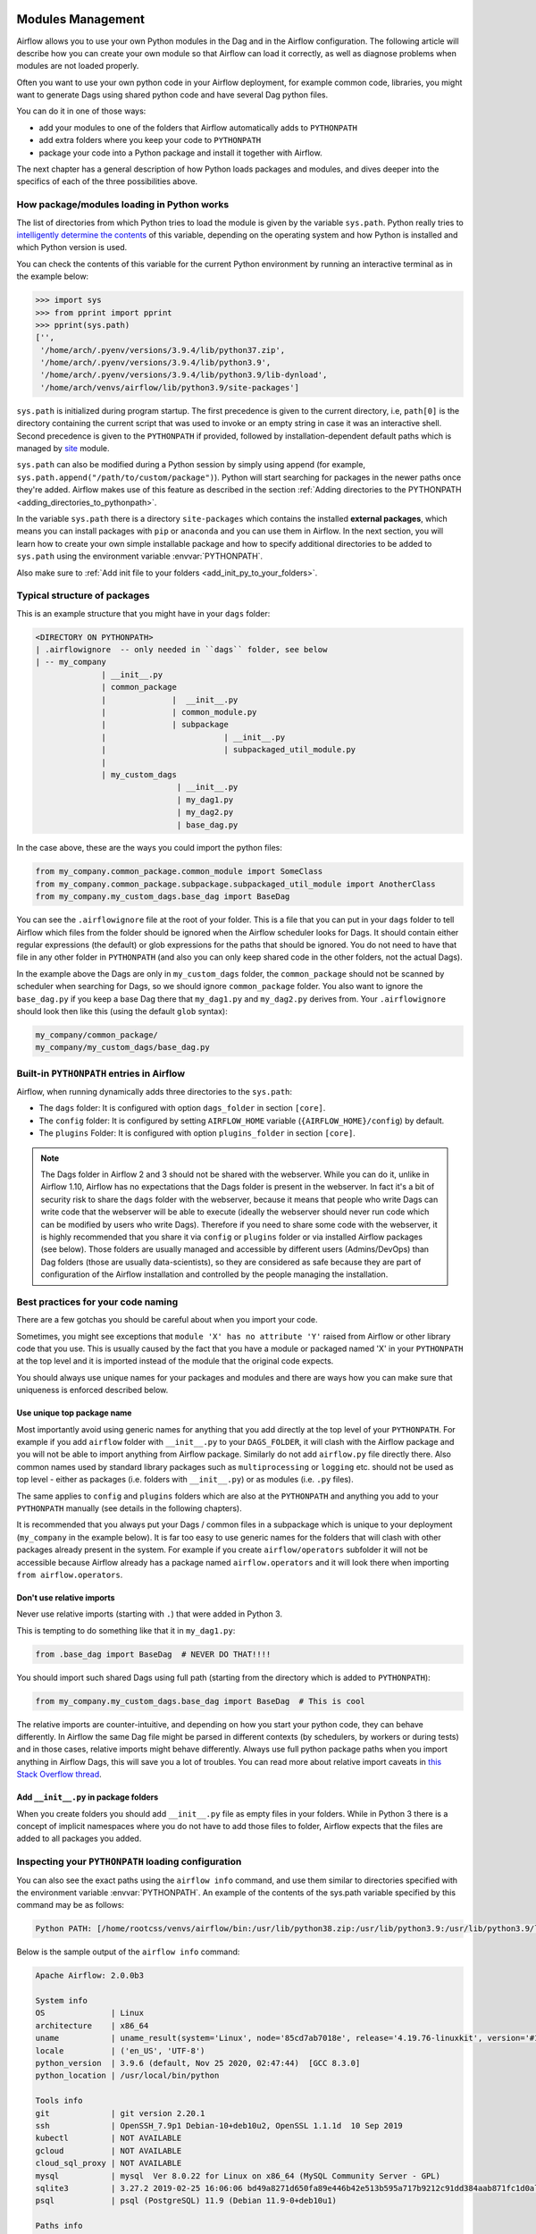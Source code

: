  .. Licensed to the Apache Software Foundation (ASF) under one
    or more contributor license agreements.  See the NOTICE file
    distributed with this work for additional information
    regarding copyright ownership.  The ASF licenses this file
    to you under the Apache License, Version 2.0 (the
    "License"); you may not use this file except in compliance
    with the License.  You may obtain a copy of the License at

 ..   http://www.apache.org/licenses/LICENSE-2.0

 .. Unless required by applicable law or agreed to in writing,
    software distributed under the License is distributed on an
    "AS IS" BASIS, WITHOUT WARRANTIES OR CONDITIONS OF ANY
    KIND, either express or implied.  See the License for the
    specific language governing permissions and limitations
    under the License.



Modules Management
==================

Airflow allows you to use your own Python modules in the Dag and in the
Airflow configuration. The following article will describe how you can
create your own module so that Airflow can load it correctly, as well as
diagnose problems when modules are not loaded properly.

Often you want to use your own python code in your Airflow deployment,
for example common code, libraries, you might want to generate Dags using
shared python code and have several Dag python files.

You can do it in one of those ways:

* add your modules to one of the folders that Airflow automatically adds to ``PYTHONPATH``
* add extra folders where you keep your code to ``PYTHONPATH``
* package your code into a Python package and install it together with Airflow.

The next chapter has a general description of how Python loads packages and modules, and dives
deeper into the specifics of each of the three possibilities above.


How package/modules loading in Python works
-------------------------------------------

The list of directories from which Python tries to load the module is given
by the variable ``sys.path``. Python really tries to
`intelligently determine the contents <https://stackoverflow.com/a/38403654>`_
of this variable, depending on the operating system and how Python
is installed and which Python version is used.

You can check the contents of this variable for the current Python environment
by running an interactive terminal as in the example below:

.. code-block:: pycon

    >>> import sys
    >>> from pprint import pprint
    >>> pprint(sys.path)
    ['',
     '/home/arch/.pyenv/versions/3.9.4/lib/python37.zip',
     '/home/arch/.pyenv/versions/3.9.4/lib/python3.9',
     '/home/arch/.pyenv/versions/3.9.4/lib/python3.9/lib-dynload',
     '/home/arch/venvs/airflow/lib/python3.9/site-packages']

``sys.path`` is initialized during program startup. The first precedence is
given to the current directory, i.e, ``path[0]`` is the directory containing
the current script that was used to invoke or an empty string in case it was
an interactive shell. Second precedence is given to the ``PYTHONPATH`` if provided,
followed by installation-dependent default paths which is managed by
`site <https://docs.python.org/3/library/site.html#module-site>`_ module.

``sys.path`` can also be modified during a Python session by simply using append
(for example, ``sys.path.append("/path/to/custom/package")``). Python will start
searching for packages in the newer paths once they're added. Airflow makes use
of this feature as described in the section
:ref:`Adding directories to the PYTHONPATH <adding_directories_to_pythonpath>`.

In the variable ``sys.path`` there is a directory ``site-packages`` which
contains the installed **external packages**, which means you can install
packages with ``pip`` or ``anaconda`` and you can use them in Airflow.
In the next section, you will learn how to create your own simple
installable package and how to specify additional directories to be added
to ``sys.path`` using the environment variable :envvar:`PYTHONPATH`.

Also make sure to :ref:`Add init file to your folders <add_init_py_to_your_folders>`.

Typical structure of packages
-----------------------------

This is an example structure that you might have in your ``dags`` folder:

.. code-block:: none

   <DIRECTORY ON PYTHONPATH>
   | .airflowignore  -- only needed in ``dags`` folder, see below
   | -- my_company
                 | __init__.py
                 | common_package
                 |              |  __init__.py
                 |              | common_module.py
                 |              | subpackage
                 |                         | __init__.py
                 |                         | subpackaged_util_module.py
                 |
                 | my_custom_dags
                                 | __init__.py
                                 | my_dag1.py
                                 | my_dag2.py
                                 | base_dag.py

In the case above, these are the ways you could import the python files:

.. code-block:: python

   from my_company.common_package.common_module import SomeClass
   from my_company.common_package.subpackage.subpackaged_util_module import AnotherClass
   from my_company.my_custom_dags.base_dag import BaseDag

You can see the ``.airflowignore`` file at the root of your folder. This is a file that you can put in your
``dags`` folder to tell Airflow which files from the folder should be ignored when the Airflow
scheduler looks for Dags. It should contain either regular expressions (the default) or glob expressions
for the paths that should be ignored. You do not need to have that file in any other folder in
``PYTHONPATH`` (and also you can only keep shared code in the other folders, not the actual Dags).

In the example above the Dags are only in ``my_custom_dags`` folder, the ``common_package`` should not be
scanned by scheduler when searching for Dags, so we should ignore ``common_package`` folder. You also
want to ignore the ``base_dag.py`` if you keep a base Dag there that ``my_dag1.py`` and ``my_dag2.py`` derives
from. Your ``.airflowignore`` should look then like this (using the default ``glob`` syntax):

.. code-block:: none

   my_company/common_package/
   my_company/my_custom_dags/base_dag.py

Built-in ``PYTHONPATH`` entries in Airflow
------------------------------------------

Airflow, when running dynamically adds three directories to the ``sys.path``:

- The ``dags`` folder: It is configured with option ``dags_folder`` in section ``[core]``.
- The ``config`` folder: It is configured by setting ``AIRFLOW_HOME`` variable (``{AIRFLOW_HOME}/config``) by default.
- The ``plugins`` Folder: It is configured with option ``plugins_folder`` in section ``[core]``.

.. note::
   The Dags folder in Airflow 2 and 3 should not be shared with the webserver. While you can do it, unlike in Airflow 1.10,
   Airflow has no expectations that the Dags folder is present in the webserver. In fact it's a bit of
   security risk to share the ``dags`` folder with the webserver, because it means that people who write Dags
   can write code that the webserver will be able to execute (ideally the webserver should
   never run code which can be modified by users who write Dags). Therefore if you need to share some code
   with the webserver, it is highly recommended that you share it via ``config`` or ``plugins`` folder or
   via installed Airflow packages (see below). Those folders are usually managed and accessible by different
   users (Admins/DevOps) than Dag folders (those are usually data-scientists), so they are considered
   as safe because they are part of configuration of the Airflow installation and controlled by the
   people managing the installation.

Best practices for your code naming
-----------------------------------

There are a few gotchas you should be careful about when you import your code.

Sometimes, you might see exceptions that ``module 'X' has no attribute 'Y'`` raised from Airflow or other
library code that you use. This is usually caused by the fact that you have a module or packaged named 'X'
in your ``PYTHONPATH`` at the top level and it is imported instead of the module that the original
code expects.

You should always use unique names for your packages and modules and there are ways how you can make
sure that uniqueness is enforced described below.


Use unique top package name
...........................

Most importantly avoid using generic names for anything that you add directly at the top level of your
``PYTHONPATH``. For example if you add ``airflow`` folder with ``__init__.py`` to your ``DAGS_FOLDER``,
it will clash with the Airflow package and you will not be able to import anything from Airflow
package. Similarly do not add ``airflow.py`` file directly there. Also common names used by standard
library packages such as ``multiprocessing`` or ``logging`` etc. should not be used as top level - either
as packages (i.e. folders with ``__init__.py``) or as modules (i.e. ``.py`` files).

The same applies to ``config`` and ``plugins`` folders which are also at the ``PYTHONPATH`` and anything
you add to your ``PYTHONPATH`` manually (see details in the following chapters).

It is recommended that you always put your Dags / common files in a subpackage which is unique to your
deployment (``my_company`` in the example below). It is far too easy to use generic names for the
folders that will clash with other packages already present in the system. For example if you
create ``airflow/operators`` subfolder it will not be accessible because Airflow already has a package
named ``airflow.operators`` and it will look there when importing ``from airflow.operators``.

Don't use relative imports
..........................

Never use relative imports (starting with ``.``) that were added in Python 3.

This is tempting to do something like that it in ``my_dag1.py``:

.. code-block:: python

   from .base_dag import BaseDag  # NEVER DO THAT!!!!

You should import such shared Dags using full path (starting from the directory which is added to
``PYTHONPATH``):

.. code-block:: python

   from my_company.my_custom_dags.base_dag import BaseDag  # This is cool

The relative imports are counter-intuitive, and depending on how you start your python code, they can behave
differently. In Airflow the same Dag file might be parsed in different contexts (by schedulers, by workers
or during tests) and in those cases, relative imports might behave differently. Always use full
python package paths when you import anything in Airflow Dags, this will save you a lot of troubles.
You can read more about relative import caveats in
`this Stack Overflow thread <https://stackoverflow.com/q/16981921/516701>`_.

.. _add_init_py_to_your_folders:

Add ``__init__.py`` in package folders
......................................

When you create folders you should add ``__init__.py`` file as empty files in your folders. While in Python 3
there is a concept of implicit namespaces where you do not have to add those files to folder, Airflow
expects that the files are added to all packages you added.

Inspecting your ``PYTHONPATH`` loading configuration
----------------------------------------------------

You can also see the exact paths using the ``airflow info`` command,
and use them similar to directories specified with the environment variable
:envvar:`PYTHONPATH`. An example of the contents of the sys.path variable
specified by this command may be as follows:

.. code-block:: none

    Python PATH: [/home/rootcss/venvs/airflow/bin:/usr/lib/python38.zip:/usr/lib/python3.9:/usr/lib/python3.9/lib-dynload:/home/rootcss/venvs/airflow/lib/python3.9/site-packages:/home/rootcss/airflow/dags:/home/rootcss/airflow/config:/home/rootcss/airflow/plugins]

Below is the sample output of the ``airflow info`` command:

.. seealso:: :ref:`plugins:loading`

.. code-block:: none

    Apache Airflow: 2.0.0b3

    System info
    OS              | Linux
    architecture    | x86_64
    uname           | uname_result(system='Linux', node='85cd7ab7018e', release='4.19.76-linuxkit', version='#1 SMP Tue May 26 11:42:35 UTC 2020', machine='x86_64', processor='')
    locale          | ('en_US', 'UTF-8')
    python_version  | 3.9.6 (default, Nov 25 2020, 02:47:44)  [GCC 8.3.0]
    python_location | /usr/local/bin/python

    Tools info
    git             | git version 2.20.1
    ssh             | OpenSSH_7.9p1 Debian-10+deb10u2, OpenSSL 1.1.1d  10 Sep 2019
    kubectl         | NOT AVAILABLE
    gcloud          | NOT AVAILABLE
    cloud_sql_proxy | NOT AVAILABLE
    mysql           | mysql  Ver 8.0.22 for Linux on x86_64 (MySQL Community Server - GPL)
    sqlite3         | 3.27.2 2019-02-25 16:06:06 bd49a8271d650fa89e446b42e513b595a717b9212c91dd384aab871fc1d0alt1
    psql            | psql (PostgreSQL) 11.9 (Debian 11.9-0+deb10u1)

    Paths info
    airflow_home    | /root/airflow
    system_path     | /usr/local/bin:/usr/local/sbin:/usr/local/bin:/usr/sbin:/usr/bin:/sbin:/bin
    python_path     | /usr/local/bin:/opt/airflow:/files/plugins:/usr/local/lib/python38.zip:/usr/local/lib/python3.9:/usr/
                    | local/lib/python3.9/lib-dynload:/usr/local/lib/python3.9/site-packages:/files/dags:/root/airflow/conf
                    | ig:/root/airflow/plugins
    airflow_on_path | True

    Config info
    executor             | LocalExecutor
    task_logging_handler | airflow.utils.log.file_task_handler.FileTaskHandler
    sql_alchemy_conn     | postgresql+psycopg2://postgres:airflow@postgres/airflow
    dags_folder          | /files/dags
    plugins_folder       | /root/airflow/plugins
    base_log_folder      | /root/airflow/logs

    Providers info
    apache-airflow-providers-amazon           | 1.0.0b2
    apache-airflow-providers-apache-cassandra | 1.0.0b2
    apache-airflow-providers-apache-druid     | 1.0.0b2
    apache-airflow-providers-apache-hdfs      | 1.0.0b2
    apache-airflow-providers-apache-hive      | 1.0.0b2

.. _adding_directories_to_pythonpath:

Adding directories to the ``PYTHONPATH``
----------------------------------------

You can specify additional directories to be added to ``sys.path`` using the
environment variable :envvar:`PYTHONPATH`. Start the python shell by providing
the path to root of your project using the following command:

.. code-block:: bash

    PYTHONPATH=/home/arch/projects/airflow_operators python

The ``sys.path`` variable will look like below:

.. code-block:: pycon

    >>> import sys
    >>> from pprint import pprint
    >>> pprint(sys.path)
    ['',
     '/home/arch/projects/airflow_operators'
     '/home/arch/.pyenv/versions/3.9.4/lib/python37.zip',
     '/home/arch/.pyenv/versions/3.9.4/lib/python3.9',
     '/home/arch/.pyenv/versions/3.9.4/lib/python3.9/lib-dynload',
     '/home/arch/venvs/airflow/lib/python3.9/site-packages']

As we can see that our provided directory is now added to the path, let's
try to import the package now:

.. code-block:: pycon

    >>> import airflow_operators
    Hello from airflow_operators
    >>>

We can also use :envvar:`PYTHONPATH` variable with the airflow commands.
For example, if we run the following Airflow command:

.. code-block:: bash

    PYTHONPATH=/home/arch/projects/airflow_operators airflow info

We'll see the ``Python PATH`` updated with our mentioned :envvar:`PYTHONPATH`
value as shown below:

.. code-block:: none

    Python PATH: [/home/arch/venv/bin:/home/arch/projects/airflow_operators:/usr/lib/python38.zip:/usr/lib/python3.9:/usr/lib/python3.9/lib-dynload:/home/arch/venv/lib/python3.9/site-packages:/home/arch/airflow/dags:/home/arch/airflow/config:/home/arch/airflow/plugins]

Creating a package in Python
----------------------------

This is most organized way of adding your custom code. Thanks to using packages,
you might organize your versioning approach, control which versions of the shared code are installed
and deploy the code to all your instances and containers in controlled way - all by system admins/DevOps
rather than by the Dag authors. It is usually suitable when you have a separate team that manages this
shared code, but if you know your python ways you can also distribute your code this way in smaller
deployments. You can also install your :doc:`../administration-and-deployment/plugins` and :doc:`apache-airflow-providers:index` as python
packages, so learning how to build your package is handy.

Here is how to create your package:

1. Before starting, choose and install the build/packaging tool that you will use, ideally it should be
PEP-621 compliant to be able to switch to a different tool easily.
The popular choices are setuptools, poetry, hatch, flit.

2. Decide when you create your own package. create the package directory - in our case,
   we will call it ``airflow_operators``.

.. code-block:: bash

    mkdir airflow_operators

3. Create the file ``__init__.py`` inside the package and add following code:

.. code-block:: python

    print("Hello from airflow_operators")

When we import this package, it should print the above message.

4. Create ``pyproject.toml`` and fill it with build tool configuration of your choice
See `The pyproject.toml specification <https://packaging.python.org/en/latest/specifications/pyproject-toml/#pyproject-toml-spec>`__

5. Build your project using the tool of your choice. For example for hatch it can be:

.. code-block:: bash

    hatch build -t wheel

This will create .whl file in your ``dist`` folder

6. Install the .whl file using pip:

.. code-block:: bash

    pip install dist/airflow_operators-0.0.0-py3-none-any.whl

7. The package is now ready to use!

.. code-block:: pycon

  >>> import airflow_operators
  Hello from airflow_operators
  >>>

The package can be removed using pip command:

.. code-block:: bash

    pip uninstall airflow_operators

For more details on how to create to create and publish python packages,
see `Packaging Python Projects <https://packaging.python.org/tutorials/packaging-projects/>`_.
